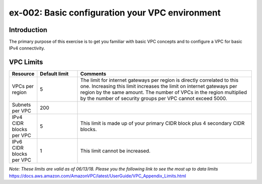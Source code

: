 ex-002: Basic configuration your VPC environment
================================================

Introduction
------------
The primary purpose of this exercise is to get you familiar with basic VPC concepts and to configure a VPC for basic IPv4 connectivity.




VPC Limits
----------
.. list-table::
   :widths: 10, 15, 65
   :header-rows: 1

   * - Resource
     - Default limit
     - Comments
   * - VPCs per region
     - 5
     - The limit for internet gateways per region is directly correlated to this one. Increasing this limit increases the limit on internet gateways per region by the same amount. The number of VPCs in the region multiplied by the number of security groups per VPC cannot exceed 5000.
   * - Subnets per VPC
     - 200
     - 
   * - IPv4 CIDR blocks per VPC
     - 5
     - This limit is made up of your primary CIDR block plus 4 secondary CIDR blocks.
   * - IPv6 CIDR blocks per VPC
     - 1
     - This limit cannot be increased.

*Note: These limits are valid as of 06/13/18. Please you the following link to see the most up to data limits*
https://docs.aws.amazon.com/AmazonVPC/latest/UserGuide/VPC_Appendix_Limits.html

